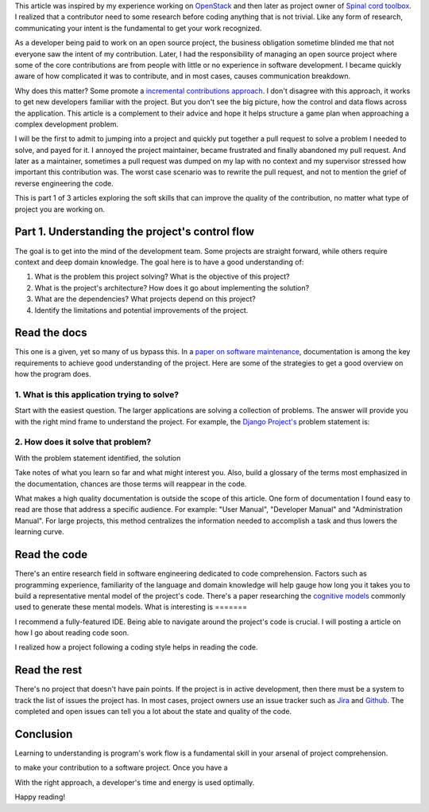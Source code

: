 .. title: Moving towards an idiomatic code contribution
.. slug: moving-towards-an-idiomatic-code-contribution
.. date: 2018-11-20
.. tags: collaboration, process,
.. category: how-to
.. description: A guide to how to begin contributing to a software project.
.. status: featured
.. header-image: https://farm1.staticflickr.com/138/352972944_4f9d568680.jpg
.. status: draft

This article was inspired by my experience working on `OpenStack
<https://www.openstack.org>`_ and then later as project owner of `Spinal cord
toolbox <https://github.com/neuropoly/spinalcordtoolbox>`_. I realized that a
contributor need to some research before coding anything that is not trivial.
Like any form of research, communicating your intent is the fundamental to get
your work recognized.

As a developer being paid to work on an open source project, the business
obligation sometime blinded me that not everyone saw the intent of my
contribution. Later, I had the responsibility of managing an open source project
where some of the core contributions are from people with little or no
experience in software development. I became quickly aware of how complicated it
was to contribute, and in most cases, causes communication breakdown.

Why does this matter? Some promote a `incremental
<https://blog.newrelic.com/engineering/open-source_gettingstarted/>`_
`contributions approach <https://opensource.guide/how-to-contribute/>`_. I don't
disagree with this approach, it works to get new developers familiar with the
project. But you don't see the big picture, how the control and data flows
across the application. This article is a complement to their advice and hope it
helps structure a game plan when approaching a complex development problem.

I will be the first to admit to jumping into a project and quickly put together
a pull request to solve a problem I needed to solve, and payed for it. I annoyed
the project maintainer, became frustrated and finally abandoned my pull request.
And later as a maintainer, sometimes a pull request was dumped on my lap with no
context and my supervisor stressed how important this contribution was. The
worst case scenario was to rewrite the pull request, and not to mention the
grief of reverse engineering the code.

This is part 1 of 3 articles exploring the soft skills that can improve the
quality of the contribution, no matter what type of project you are working on.

.. TEASER_END

Part 1. Understanding the project's control flow
================================================

The goal is to get into the mind of the development team. Some projects are
straight forward, while others require context and deep domain knowledge. The
goal here is to have a good understanding of:

#. What is the problem this project solving? What is the objective of this
   project?
#. What is the project's architecture? How does it go about implementing the
   solution?
#. What are the dependencies? What projects depend on this project?
#. Identify the limitations and potential improvements of the project.

Read the docs
=============

.. image:: https://imgs.xkcd.com/comics/rtfm.png
   :align: center

This one is a given, yet so many of us bypass this. In a `paper on software
maintenance <https://dblp.org/rec/journals/jss/ChenH09>`_, documentation is
among the key requirements to achieve good understanding of the project. Here
are some of the strategies to get a good overview on how the program does.

1. What is this application trying to solve?
--------------------------------------------

Start with the easiest question. The larger applications are solving a
collection of problems. The answer will provide you with the right mind frame
to understand the project. For example, the  `Django Project's
<https://djangoproject.org>`_ problem statement is:

2. How does it solve that problem?
----------------------------------

With the problem statement identified, the solution

Take notes of what you learn so far and what might interest you. Also, build a
glossary of the terms most emphasized in the documentation, chances are those
terms will reappear in the code.

What makes a high quality documentation is outside the scope of this article.
One form of documentation I found easy to read are those that address a specific
audience. For example: "User Manual", "Developer Manual" and "Administration
Manual". For large projects, this method centralizes the information needed to
accomplish a task and thus lowers the learning curve.

Read the code
=============

.. image:: https://imgs.xkcd.com/comics/future_self.png
   :align: center

There's an entire research field in software engineering dedicated to code
comprehension. Factors such as programming experience, familiarity of the
language and domain knowledge will help gauge how long you it takes you to build
a representative mental model of the project's code. There's a paper researching
the `cognitive models <http://dx.doi.org/10.1109/2.402076>`_ commonly used to
generate these mental models. What is interesting is =======

I recommend a fully-featured IDE. Being able to navigate around the project's
code is crucial. I will posting a article on how I go about reading code soon.

I realized how a project following a coding style helps in reading the code.

Read the rest
=============

.. image:: https://imgs.xkcd.com/comics/new_bug.png
   :align: center

There's no project that doesn't have pain points. If the project is in active
development, then there must be a system to track the list of issues the project
has. In most cases, project owners use an issue tracker such as `Jira
<https://www.atlassian.com/software/jira>`_ and `Github <https://github.com>`_.
The completed and open issues can tell you a lot about the state and quality of
the code.


Conclusion
==========

Learning to understanding is program's work flow is a fundamental skill in your
arsenal of project comprehension.

to make
your contribution to a software project. Once you have a

With the right approach, a developer's
time and energy is used optimally.

Happy reading!
